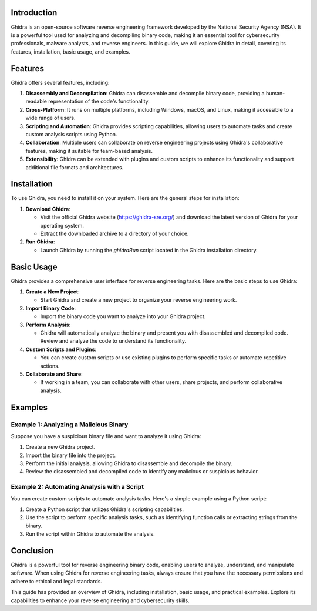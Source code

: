 .. title:: A Comprehensive Guide to Ghidra

Introduction
============

Ghidra is an open-source software reverse engineering framework developed by the National Security Agency (NSA). It is a powerful tool used for analyzing and decompiling binary code, making it an essential tool for cybersecurity professionals, malware analysts, and reverse engineers. In this guide, we will explore Ghidra in detail, covering its features, installation, basic usage, and examples.

Features
========

Ghidra offers several features, including:

1. **Disassembly and Decompilation**: Ghidra can disassemble and decompile binary code, providing a human-readable representation of the code's functionality.

2. **Cross-Platform**: It runs on multiple platforms, including Windows, macOS, and Linux, making it accessible to a wide range of users.

3. **Scripting and Automation**: Ghidra provides scripting capabilities, allowing users to automate tasks and create custom analysis scripts using Python.

4. **Collaboration**: Multiple users can collaborate on reverse engineering projects using Ghidra's collaborative features, making it suitable for team-based analysis.

5. **Extensibility**: Ghidra can be extended with plugins and custom scripts to enhance its functionality and support additional file formats and architectures.

Installation
============

To use Ghidra, you need to install it on your system. Here are the general steps for installation:

1. **Download Ghidra**:

   - Visit the official Ghidra website (https://ghidra-sre.org/) and download the latest version of Ghidra for your operating system.

   - Extract the downloaded archive to a directory of your choice.

2. **Run Ghidra**:

   - Launch Ghidra by running the `ghidraRun` script located in the Ghidra installation directory.

Basic Usage
===========

Ghidra provides a comprehensive user interface for reverse engineering tasks. Here are the basic steps to use Ghidra:

1. **Create a New Project**:

   - Start Ghidra and create a new project to organize your reverse engineering work.

2. **Import Binary Code**:

   - Import the binary code you want to analyze into your Ghidra project.

3. **Perform Analysis**:

   - Ghidra will automatically analyze the binary and present you with disassembled and decompiled code. Review and analyze the code to understand its functionality.

4. **Custom Scripts and Plugins**:

   - You can create custom scripts or use existing plugins to perform specific tasks or automate repetitive actions.

5. **Collaborate and Share**:

   - If working in a team, you can collaborate with other users, share projects, and perform collaborative analysis.

Examples
========

Example 1: Analyzing a Malicious Binary
----------------------------------------

Suppose you have a suspicious binary file and want to analyze it using Ghidra:

1. Create a new Ghidra project.

2. Import the binary file into the project.

3. Perform the initial analysis, allowing Ghidra to disassemble and decompile the binary.

4. Review the disassembled and decompiled code to identify any malicious or suspicious behavior.

Example 2: Automating Analysis with a Script
--------------------------------------------

You can create custom scripts to automate analysis tasks. Here's a simple example using a Python script:

1. Create a Python script that utilizes Ghidra's scripting capabilities.

2. Use the script to perform specific analysis tasks, such as identifying function calls or extracting strings from the binary.

3. Run the script within Ghidra to automate the analysis.

Conclusion
==========

Ghidra is a powerful tool for reverse engineering binary code, enabling users to analyze, understand, and manipulate software. When using Ghidra for reverse engineering tasks, always ensure that you have the necessary permissions and adhere to ethical and legal standards.

This guide has provided an overview of Ghidra, including installation, basic usage, and practical examples. Explore its capabilities to enhance your reverse engineering and cybersecurity skills.
